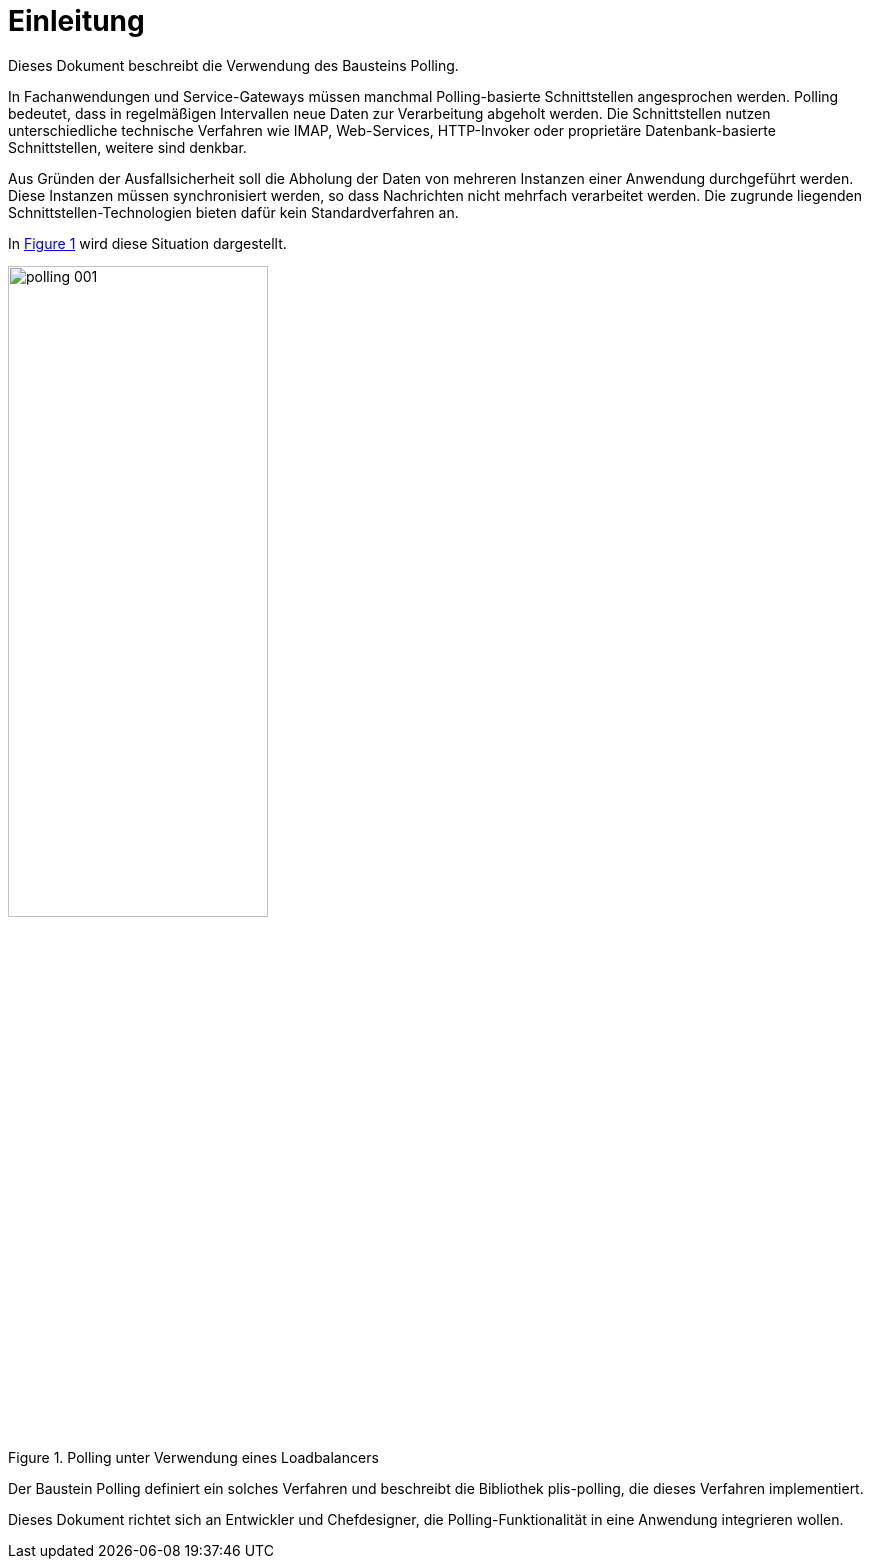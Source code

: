 [[einleitung]]
= Einleitung

Dieses Dokument beschreibt die Verwendung des Bausteins Polling.

In Fachanwendungen und Service-Gateways müssen manchmal Polling-basierte Schnittstellen angesprochen werden.
Polling bedeutet, dass in regelmäßigen Intervallen neue Daten zur Verarbeitung abgeholt werden.
Die Schnittstellen nutzen unterschiedliche technische Verfahren wie IMAP, Web-Services, HTTP-Invoker oder proprietäre Datenbank-basierte Schnittstellen, weitere sind denkbar.

Aus Gründen der Ausfallsicherheit soll die Abholung der Daten von mehreren Instanzen einer Anwendung durchgeführt werden.
Diese Instanzen müssen synchronisiert werden, so dass Nachrichten nicht mehrfach verarbeitet werden.
Die zugrunde liegenden Schnittstellen-Technologien bieten dafür kein Standardverfahren an.

In <<image-001>> wird diese Situation dargestellt.

:desc-image-001: Polling unter Verwendung eines Loadbalancers
[id="image-001",reftext="{figure-caption} {counter:figures}"]
.{desc-image-001}
image::polling_001.png[align="center", width=55%, pdfwidth=55%]

Der Baustein Polling definiert ein solches Verfahren und beschreibt die Bibliothek plis-polling, die dieses Verfahren implementiert.

Dieses Dokument richtet sich an Entwickler und Chefdesigner, die Polling-Funktionalität in eine Anwendung integrieren wollen.
